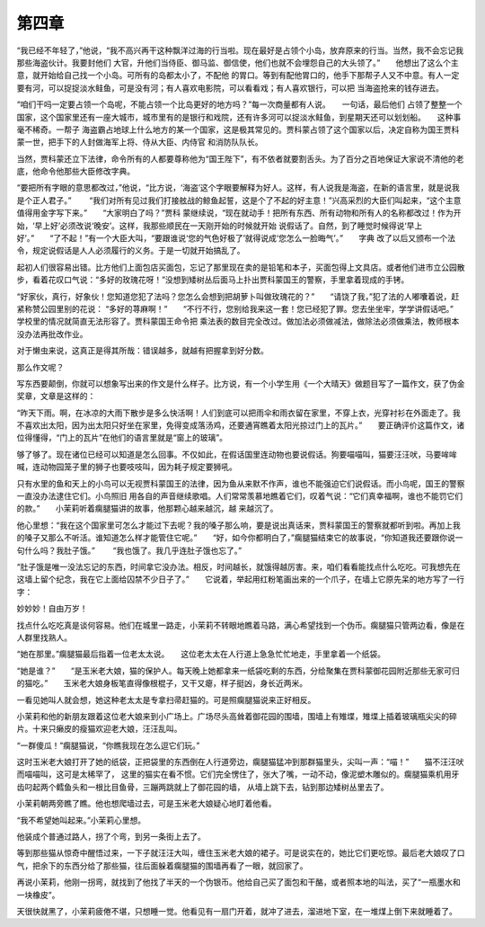 第四章
======

“我已经不年轻了，”他说，“我不高兴再干这种飘洋过海的行当啦。现在最好是占领个小岛，放弃原来的行当。当然，我不会忘记我那些海盗伙计。我要封他们 大官，升他们当侍臣、御马监、御信使，他们也就不会埋怨自己的大头领了。”　　他想出了这么个主意，就开始给自己找一个小岛。可所有的岛都太小了，不配他 的胃口。等到有配他胃口的，他手下那帮子人又不中意。有人一定要有河，可以捉捉淡水鲑鱼，可是没有河；有人喜欢电影院，可以看看戏；有人喜欢银行，可以把 当海盗抢来的钱存进去。

“咱们干吗一定要占领一个岛呢，不能占领一个比岛更好的地方吗？”每一次商量都有人说。　　一句话，最后他们 占领了整整一个国家，这个国家里还有一座大城市，城市里有的是银行和戏院，还有许多河可以捉淡水鲑鱼，到星期天还可以划划船。　　这种事毫不稀奇。一帮子 海盗霸占地球上什么地方的某一个国家，这是极其常见的。贾科蒙占领了这个国家以后，决定自称为国王贾科蒙一世，把手下的人封做海军上将、侍从大臣、内侍官 和消防队队长。

当然，贾科蒙还立下法律，命令所有的人都要尊称他为“国王陛下”，有不依者就要割舌头。为了百分之百地保证大家说不清他的老底，他命令他那些大臣修改字典。

“要把所有字眼的意思都改过，”他说，“比方说，‘海盗’这个字眼要解释为好人。这样，有人说我是海盗，在新的语言里，就是说我是个正人君子。”　　 “我们对所有见过我们打接舷战的鲸鱼起誓，这是个了不起的好主意！”兴高采烈的大臣们叫起来，“这个主意值得用金字写下来。”　　“大家明白了吗？”贾科 蒙继续说，“现在就动手！把所有东西、所有动物和所有人的名称都改过！作为开始，‘早上好’必须改说‘晚安’。这样，我那些顺民在一天刚开始的时候就开始 说假话了。自然，到了睡觉时候得说‘早上好’。”　　“了不起！”有一个大臣大叫，“要跟谁说‘您的气色好极了’就得说成‘您怎么一脸晦气’。”　　字典 改了以后又颁布一个法令，规定说假话是人人必须履行的义务。于是一切就开始搞乱了。

起初人们很容易出错。比方他们上面包店买面包，忘记了那里现在卖的是铅笔和本子，买面包得上文具店。或者他们进市立公园散步，看着花叹口气说：“多好的玫瑰花呀！”没想到矮树丛后面马上扑出贾科蒙国王的警察，手里拿着现成的手铐。

“好家伙，真行，好象伙！您知道您犯了法吗？您怎么会想到把胡萝卜叫做玫瑰花的？”　　“请饶了我，”犯了法的人嘟囔着说，赶紧称赞公园里别的花说： “多好的荨麻啊！”　　“不行不行，您别给我来这一套！您已经犯了罪。您去坐坐牢，学学讲假话吧。”　　学校里的情况就简直无法形容了。贾科蒙国王命令把 乘法表的数目完全改过。做加法必须做减法，做除法必须做乘法，教师根本没办法再批改作业。

对于懒虫来说，这真正是得其所哉：错误越多，就越有把握拿到好分数。

那么作文呢？

写东西要颠倒，你就可以想象写出来的作文是什么样子。比方说，有一个小学生用《一个大晴天》做题目写了一篇作文，获了伪金奖章，文章是这样的：

“昨天下雨。啊，在冰凉的大雨下散步是多么快活啊！人们到底可以把雨伞和雨衣留在家里，不穿上衣，光穿衬衫在外面走了。我不喜欢出太阳，因为出太阳只好坐在家里，免得变成落汤鸡，还要通宵瞧着太阳光掠过门上的瓦片。”　　要正确评价这篇作文，诸位得懂得，“门上的瓦片”在他们的语言里就是“窗上的玻璃”。

够了够了。现在诸位已经可以知道是怎么回事。不仅如此，在假话国里连动物也要说假话。狗要喵喵叫，猫要汪汪吠，马要哞哞喊，连动物园笼子里的狮子也要吱吱叫，因为耗子规定要狮吼。

只有水里的鱼和天上的小鸟可以无视贾科蒙国王的法律，因为鱼从来默不作声，谁也不能强迫它们说假话。而小鸟呢，国王的警察一直没办法逮住它们。小鸟照旧 用各自的声音继续歌唱。人们常常羡慕地瞧着它们，叹着气说：“它们真幸福啊，谁也不能罚它们的款。”　　小茉莉听着瘸腿猫讲的故事，他那颗心越来越沉，越 来越沉了。

他心里想：“我在这个国家里可怎么才能过下去呢？我的嗓子那么响，要是说出真话来，贾科蒙国王的警察就都听到啦。再加上我 的嗓子又那么不听活。谁知道怎么样才能管住它呢。”　　“好，如今你都明白了，”瘸腿猫结束它的故事说，“你知道我还要跟你说一句什么吗？我肚子饿。”　 　“我也饿了。我几乎连肚子饿也忘了。”

“肚子饿是唯一没法忘记的东西，时间拿它没办法。相反，时间越长，就饿得越厉害。来，咱们看看能找点什么吃吃。可我想先在这墙上留个纪念，我在它上面给囚禁不少日子了。”　　它说着，举起用红粉笔画出来的一个爪子，在墙上它原先呆的地方写了一行字：

妙妙妙！自由万岁！

找点什么吃吃真是谈何容易。他们在城里一路走，小茉莉不转眼地瞧着马路，满心希望找到一个伪币。瘸腿猫只管两边看，像是在人群里找熟人。

“她在那里。”瘸腿猫最后指着一位老太太说。　　这位老太太在人行道上急急忙忙地走，手里拿着一个纸袋。

“她是谁？”　　“是玉米老大娘，猫的保护人。每天晚上她都拿来一纸袋吃剩的东西，分给聚集在贾科蒙御花园附近那些无家可归的猫吃。”　　玉米老大娘身板笔直得像根棍子，又干又瘪，样子挺凶，身长近两米。

一看见她叫人就会想，她这种老太太是专拿扫帚赶猫的。可是照瘸腿猫说来正好相反。

小茉莉和他的新朋友跟着这位老大娘来到小广场上。广场尽头高耸着御花园的围墙，围墙上有雉堞，雉堞上插着玻璃瓶尖尖的碎片。十来只癞皮的瘦猫欢迎老大娘，汪汪乱叫。

“一群傻瓜！”瘸腿猫说，“你瞧我现在怎么逗它们玩。”

这时玉米老大娘打开了她的纸袋，正把袋里的东西倒在人行道旁边，瘸腿猫猛冲到那群猫里头，尖叫一声：“喵！”　　猫不汪汪吠而喵喵叫，这可是太稀罕了， 这里的猫实在看不惯。它们完全愣住了，张大了嘴，一动不动，像泥塑木雕似的。瘸腿猫乘机用牙齿叼起两个鳕鱼头和一根比目鱼骨，三蹦两跳就上了御花园的墙， 从墙上跳下去，钻到那边矮树丛里去了。

小茉莉朝两旁瞧了瞧。他也想爬墙过去，可是玉米老大娘疑心地盯着他看。

“我不希望她叫起来。”小茉莉心里想。

他装成个普通过路人，拐了个弯，到另一条街上去了。

等到那些猫从惊奇中醒悟过来，一下子就汪汪大叫，缠住玉米老大娘的裙子。可是说实在的，她比它们更吃惊。最后老大娘叹了口气，把余下的东西分给了那些猫，往后面躲着瘸腿猫的围墙再看了一眼，就回家了。

再说小茉莉，他刚一拐弯，就找到了他找了半天的一个伪银币。他给自己买了面包和干酪，或者照本地的叫法，买了“一瓶墨水和一块橡皮”。

天很快就黑了，小茉莉疲倦不堪，只想睡一觉。他看见有一扇门开着，就冲了进去，溜进地下室，在一堆煤上倒下来就睡着了。
